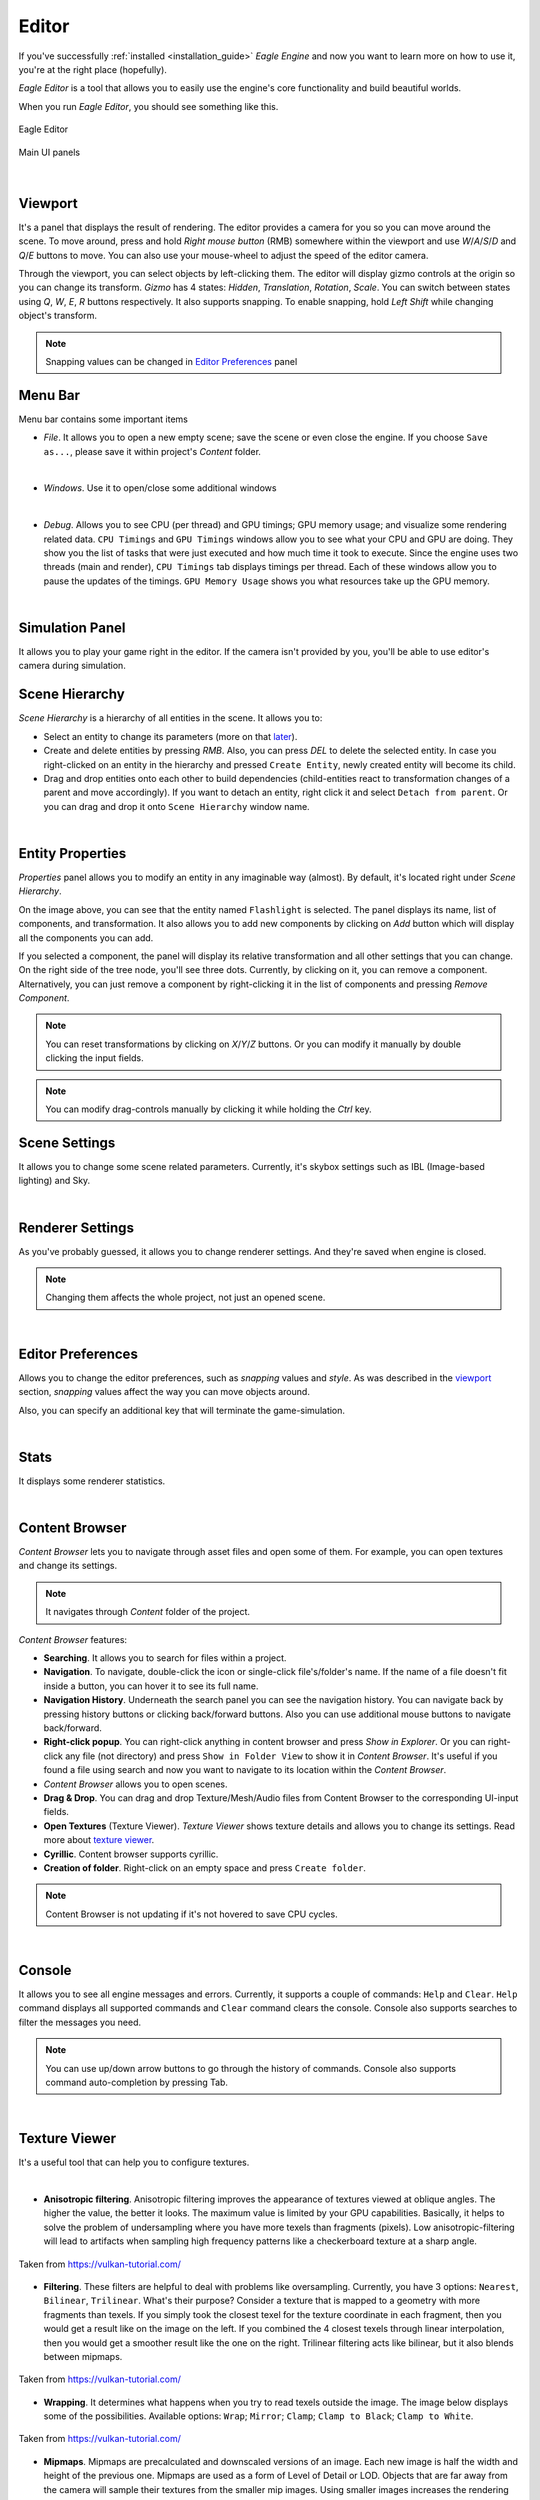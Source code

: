 Editor
======

If you've successfully :ref:`installed <installation_guide>` `Eagle Engine` and now you want to learn more on how to use it, you're at the right place (hopefully).

`Eagle Editor` is a tool that allows you to easily use the engine's core functionality and build beautiful worlds.

When you run `Eagle Editor`, you should see something like this.

.. figure:: imgs/demo_scene.png
   :align: center

   Eagle Editor

.. figure:: imgs/main_ui.png
   :align: center 

   Main UI panels

.. _viewport:

|

Viewport
--------
It's a panel that displays the result of rendering. The editor provides a camera for you so you can move around the scene.
To move around, press and hold `Right mouse button` (RMB) somewhere within the viewport and use `W`/`A`/`S`/`D` and `Q`/`E` buttons to move. You can also use your mouse-wheel to adjust the speed of the editor camera.

Through the viewport, you can select objects by left-clicking them. The editor will display gizmo controls at the origin so you can change its transform.
`Gizmo` has 4 states: `Hidden`, `Translation`, `Rotation`, `Scale`. You can switch between states using `Q`, `W`, `E`, `R` buttons respectively.
It also supports snapping. To enable snapping, hold `Left Shift` while changing object's transform.

.. note::
	
	Snapping values can be changed in `Editor Preferences`_ panel

Menu Bar
--------
Menu bar contains some important items

- `File`. It allows you to open a new empty scene; save the scene or even close the engine. If you choose ``Save as...``, please save it within project's `Content` folder.

.. image:: imgs/menubar_file.png
   :align: center

|

- `Windows`. Use it to open/close some additional windows

.. image:: imgs/menubar_windows.png
   :align: center

|

- `Debug`. Allows you to see CPU (per thread) and GPU timings; GPU memory usage; and visualize some rendering related data. ``CPU Timings`` and ``GPU Timings`` windows allow you to see what your CPU and GPU are doing. They show you the list of tasks that were just executed and how much time it took to execute. Since the engine uses two threads (main and render), ``CPU Timings`` tab displays timings per thread. Each of these windows allow you to pause the updates of the timings. ``GPU Memory Usage`` shows you what resources take up the GPU memory.

.. image:: imgs/menubar_debug.png
   :align: center

.. image:: imgs/cpu_timings.png
   :align: center

.. image:: imgs/gpu_timings.png
   :align: center

.. image:: imgs/gpu_mem_usage.png
   :align: center

|

Simulation Panel
----------------
It allows you to play your game right in the editor. If the camera isn't provided by you, you'll be able to use editor's camera during simulation.

Scene Hierarchy
---------------
`Scene Hierarchy` is a hierarchy of all entities in the scene. It allows you to:

- Select an entity to change its parameters (more on that `later`_).
- Create and delete entities by pressing `RMB`. Also, you can press `DEL` to delete the selected entity. In case you right-clicked on an entity in the hierarchy and pressed ``Create Entity``, newly created entity will become its child.
- Drag and drop entities onto each other to build dependencies (child-entities react to transformation changes of a parent and move accordingly). If you want to detach an entity, right click it and select ``Detach from parent``.
  Or you can drag and drop it onto ``Scene Hierarchy`` window name.

.. image:: imgs/scene_hierarchy.png
   :align: center

.. _later:

|

Entity Properties
-----------------
`Properties` panel allows you to modify an entity in any imaginable way (almost). By default, it's located right under `Scene Hierarchy`.

.. image:: imgs/properties.png
   :align: center

On the image above, you can see that the entity named ``Flashlight`` is selected. The panel displays its name, list of components, and transformation.
It also allows you to add new components by clicking on `Add` button which will display all the components you can add.

If you selected a component, the panel will display its relative transformation and all other settings that you can change.
On the right side of the tree node, you'll see three dots. Currently, by clicking on it, you can remove a component.
Alternatively, you can just remove a component by right-clicking it in the list of components and pressing `Remove Component`.

.. image:: imgs/remove_component.png
   :align: center

.. note::

   You can reset transformations by clicking on `X`/`Y`/`Z` buttons. Or you can modify it manually by double clicking the input fields.

.. note::

	You can modify drag-controls manually by clicking it while holding the `Ctrl` key.

.. _scene_settings:

Scene Settings
--------------
It allows you to change some scene related parameters.
Currently, it's skybox settings such as IBL (Image-based lighting) and Sky.

.. image:: imgs/scene_settings.png
   :align: center

|

.. _renderer_settings:

Renderer Settings
-----------------
As you've probably guessed, it allows you to change renderer settings. And they're saved when engine is closed.

.. note::
	
	Changing them affects the whole project, not just an opened scene.

.. image:: imgs/renderer_settings.png
   :align: center

|

.. _Editor Preferences:

Editor Preferences
------------------
Allows you to change the editor preferences, such as `snapping` values and `style`.
As was described in the `viewport`_ section, `snapping` values affect the way you can move objects around.

Also, you can specify an additional key that will terminate the game-simulation.

.. image:: imgs/editor_prefs.png
   :align: center

|

Stats
-----
It displays some renderer statistics.

.. image:: imgs/stats.png
   :align: center

|

Content Browser
---------------
`Content Browser` lets you to navigate through asset files and open some of them. For example, you can open textures and change its settings.

.. note::
	It navigates through `Content` folder of the project.

`Content Browser` features:

- **Searching**. It allows you to search for files within a project.
- **Navigation**. To navigate, double-click the icon or single-click file's/folder's name. If the name of a file doesn't fit inside a button, you can hover it to see its full name.
- **Navigation History**. Underneath the search panel you can see the navigation history. You can navigate back by pressing history buttons or clicking back/forward buttons. Also you can use additional mouse buttons to navigate back/forward.
- **Right-click popup**. You can right-click anything in content browser and press `Show in Explorer`. Or you can right-click any file (not directory) and press ``Show in Folder View`` to show it in `Content Browser`. It's useful if you found a file using search and now you want to navigate to its location within the `Content Browser`.
- `Content Browser` allows you to open scenes.
- **Drag & Drop**. You can drag and drop Texture/Mesh/Audio files from Content Browser to the corresponding UI-input fields.
- **Open Textures** (Texture Viewer). `Texture Viewer` shows texture details and allows you to change its settings. Read more about `texture viewer`_.
- **Cyrillic**. Content browser supports cyrillic.
- **Creation of folder**. Right-click on an empty space and press ``Create folder``.

.. note::
	Content Browser is not updating if it's not hovered to save CPU cycles.

.. image:: imgs/content_browser.png
   :align: center

|

Console
-------
It allows you to see all engine messages and errors.
Currently, it supports a couple of commands: ``Help`` and ``Clear``. ``Help`` command displays all supported commands and ``Clear`` command clears the console.
Console also supports searches to filter the messages you need.

.. note::

	You can use up/down arrow buttons to go through the history of commands.
	Console also supports command auto-completion by pressing Tab.

.. image:: imgs/console.png
   :align: center

|

.. _texture viewer:

Texture Viewer
--------------
It's a useful tool that can help you to configure textures.

.. image:: imgs/texture_viewer.png
   :align: center 

|


- **Anisotropic filtering**. Anisotropic filtering improves the appearance of textures viewed at oblique angles. The higher the value, the better it looks. The maximum value is limited by your GPU capabilities.
  Basically, it helps to solve the problem of undersampling where you have more texels than fragments (pixels). Low anisotropic-filtering will lead to artifacts when sampling high frequency patterns like a checkerboard texture at a sharp angle.

.. figure:: imgs/anisotropic.png
   :align: center 

   Taken from https://vulkan-tutorial.com/

- **Filtering**. These filters are helpful to deal with problems like oversampling. Currently, you have 3 options: ``Nearest``, ``Bilinear``, ``Trilinear``. 
  What's their purpose? Consider a texture that is mapped to a geometry with more fragments than texels. If you simply took the closest texel for the texture coordinate in each fragment, then you would get a result like on the image on the left.
  If you combined the 4 closest texels through linear interpolation, then you would get a smoother result like the one on the right. Trilinear filtering acts like bilinear, but it also blends between mipmaps.

.. figure:: imgs/filtering.png
   :align: center 

   Taken from https://vulkan-tutorial.com/

- **Wrapping**. It determines what happens when you try to read texels outside the image. The image below displays some of the possibilities. Available options: ``Wrap``; ``Mirror``; ``Clamp``; ``Clamp to Black``; ``Clamp to White``.

.. figure:: imgs/wrapping.png
   :align: center 

   Taken from https://vulkan-tutorial.com/

- **Mipmaps**. Mipmaps are precalculated and downscaled versions of an image. Each new image is half the width and height of the previous one.
  Mipmaps are used as a form of Level of Detail or LOD. Objects that are far away from the camera will sample their textures from the smaller mip images.
  Using smaller images increases the rendering speed and avoids artifacts such as Moire patterns. `Texture Viewer` allows you to generate mips and visualize them. An example of what mipmaps look like:

.. figure:: imgs/mipmapping.png
   :align: center 

   Taken from https://vulkan-tutorial.com/

Assets
------
Currently, the engine supports 6 types of assets that are listed below.

- **Textures**. Supported texture formats: ``png``; ``jpg``; ``tga``.

- **Cube Texture**. Supported cube texture formats: ``hdr``.

- **Meshes**. Supported mesh formats: ``fbx``; ``blend``; ``3ds``; ``obj``; ``smd``; ``vta``; ``stl``.

- **Sounds**. Supported sound formats: ``wav``; ``ogg``; ``wma``.

- **Fonts**. Supported font formats: ``ttf``; ``otf``.

- **Scenes**. It's `Eagle Engine` specific file-format that has an ``.eagle`` extension.

.. note::

	The editor displays a drop-down menu of all imported assets of a specific type.
	An asset is imported if it was used somewhere at least once. If you don't see your asset in the list, it means it's not imported. In that case, just drag it from the `Content Browser` and drop it on a UI input-field.

.. note::

   Some mesh files may contain multiple meshes. In that case, when importing it, you'll receive a message that will ask you if you want to combine all the meshes into a single mesh, or import them as separate meshes.

.. note::

   Please, place all your assets somewhere within `Content` folder of the project so that the engine is aware of them.

Shortcuts
---------
- **F5**. Reloads the shaders if there were any changes.
- **Ctrl+N**. Opens a new empty scene.
- **Ctrl+S**. Saves the current scene.
- **Ctrl+Shift+S**. Opens up a dialogue to choose where to save the scene.
- **G**. Toggles the visibility of editor specific rendered elements (such as grid).
- **Alt+P**. Toggles the simulation button.
- **F11**. Toggles viewport fullscreen mode.
- **Shift+F11**. Toggles window fullscreen mode.
- **Q**/**W**/**E**/**R**. **Hidden**/**Location**/**Rotation**/**Scale** gizmo modes.
